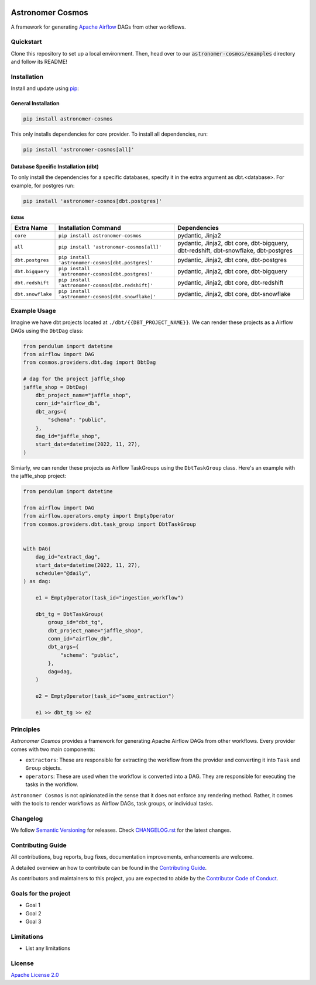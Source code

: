 .. image:: https://badge.fury.io/py/astronomer-cosmos.svg
    :target: https://badge.fury.io/py/astronomer-cosmos

Astronomer Cosmos
=================

A framework for generating `Apache Airflow <https://airflow.apache.org/>`_ DAGs from other workflows.

Quickstart
_____________

Clone this repository to set up a local environment. Then, head over to our :code:`astronomer-cosmos/examples` directory and follow its README!

.. image:: cosmos_banner.png

Installation
_____________

Install and update using `pip <https://pip.pypa.io/en/stable/getting-started/>`_:

General Installation
********************

.. code-block:: bash

    pip install astronomer-cosmos

This only installs dependencies for core provider. To install all dependencies, run:

.. code-block:: bash

    pip install 'astronomer-cosmos[all]'

Database Specific Installation (dbt)
************************************


To only install the dependencies for a specific databases, specify it in the extra argument as dbt.<database>. For
example, for postgres run:

.. code-block:: bash

    pip install 'astronomer-cosmos[dbt.postgres]'

Extras
^^^^^^

.. EXTRA_DOC_START

.. list-table::
   :header-rows: 1

   * - Extra Name
     - Installation Command
     - Dependencies

   * - ``core``
     - ``pip install astronomer-cosmos``
     - pydantic, Jinja2

   * - ``all``
     - ``pip install 'astronomer-cosmos[all]'``
     - pydantic, Jinja2, dbt core, dbt-bigquery, dbt-redshift, dbt-snowflake, dbt-postgres

   * - ``dbt.postgres``
     - ``pip install 'astronomer-cosmos[dbt.postgres]'``
     - pydantic, Jinja2, dbt core, dbt-postgres

   * - ``dbt.bigquery``
     - ``pip install 'astronomer-cosmos[dbt.postgres]'``
     - pydantic, Jinja2, dbt core, dbt-bigquery

   * - ``dbt.redshift``
     - ``pip install 'astronomer-cosmos[dbt.redshift]'``
     - pydantic, Jinja2, dbt core, dbt-redshift

   * - ``dbt.snowflake``
     - ``pip install 'astronomer-cosmos[dbt.snowflake]'``
     - pydantic, Jinja2, dbt core, dbt-snowflake

Example Usage
_____________

Imagine we have dbt projects located at ``./dbt/{{DBT_PROJECT_NAME}}``. We can render these projects as a Airflow DAGs using the ``DbtDag`` class:

.. code-block:: python

    from pendulum import datetime
    from airflow import DAG
    from cosmos.providers.dbt.dag import DbtDag

    # dag for the project jaffle_shop
    jaffle_shop = DbtDag(
        dbt_project_name="jaffle_shop",
        conn_id="airflow_db",
        dbt_args={
            "schema": "public",
        },
        dag_id="jaffle_shop",
        start_date=datetime(2022, 11, 27),
    )

Simiarly, we can render these projects as Airflow TaskGroups using the ``DbtTaskGroup`` class. Here's an example with the jaffle_shop project:

.. code-block:: python

    from pendulum import datetime

    from airflow import DAG
    from airflow.operators.empty import EmptyOperator
    from cosmos.providers.dbt.task_group import DbtTaskGroup


    with DAG(
        dag_id="extract_dag",
        start_date=datetime(2022, 11, 27),
        schedule="@daily",
    ) as dag:

        e1 = EmptyOperator(task_id="ingestion_workflow")

        dbt_tg = DbtTaskGroup(
            group_id="dbt_tg",
            dbt_project_name="jaffle_shop",
            conn_id="airflow_db",
            dbt_args={
                "schema": "public",
            },
            dag=dag,
        )

        e2 = EmptyOperator(task_id="some_extraction")

        e1 >> dbt_tg >> e2

Principles
_____________

`Astronomer Cosmos` provides a framework for generating Apache Airflow DAGs from other workflows. Every provider comes with two main components:

- ``extractors``: These are responsible for extracting the workflow from the provider and converting it into ``Task`` and ``Group`` objects.
- ``operators``: These are used when the workflow is converted into a DAG. They are responsible for executing the tasks in the workflow.

``Astronomer Cosmos`` is not opinionated in the sense that it does not enforce any rendering method. Rather, it comes with the tools to render workflows as Airflow DAGs, task groups, or individual tasks.

Changelog
_________

We follow `Semantic Versioning <https://semver.org/>`_ for releases.
Check `CHANGELOG.rst <https://github.com/astronomer/astronomer-cosmos/blob/main/CHANGELOG.rst>`_
for the latest changes.

Contributing Guide
__________________

All contributions, bug reports, bug fixes, documentation improvements, enhancements are welcome.

A detailed overview an how to contribute can be found in the `Contributing Guide <https://github.com/astronomer/astronomer-cosmos/blob/main/CONTRIBUTING.rst>`_.

As contributors and maintainers to this project, you are expected to abide by the
`Contributor Code of Conduct <https://github.com/astronomer/astronomer-cosmos/blob/main/CODE_OF_CONDUCT.md>`_.

Goals for the project
_____________________

- Goal 1
- Goal 2
- Goal 3

Limitations
___________

- List any limitations

License
_______

`Apache License 2.0 <https://github.com/astronomer/astronomer-cosmos/blob/main/LICENSE>`_
